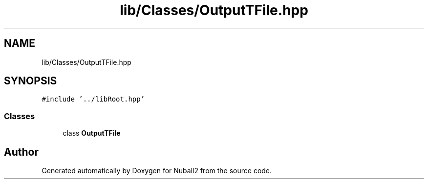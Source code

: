 .TH "lib/Classes/OutputTFile.hpp" 3 "Mon Mar 25 2024" "Nuball2" \" -*- nroff -*-
.ad l
.nh
.SH NAME
lib/Classes/OutputTFile.hpp
.SH SYNOPSIS
.br
.PP
\fC#include '\&.\&./libRoot\&.hpp'\fP
.br

.SS "Classes"

.in +1c
.ti -1c
.RI "class \fBOutputTFile\fP"
.br
.in -1c
.SH "Author"
.PP 
Generated automatically by Doxygen for Nuball2 from the source code\&.
